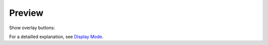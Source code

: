 Preview
=======


Show overlay buttons:

For a detailled explanation, see `Display Mode <https://docs.blender.org/manual/en/dev/video_editing/preview/display_mode.html>`_.